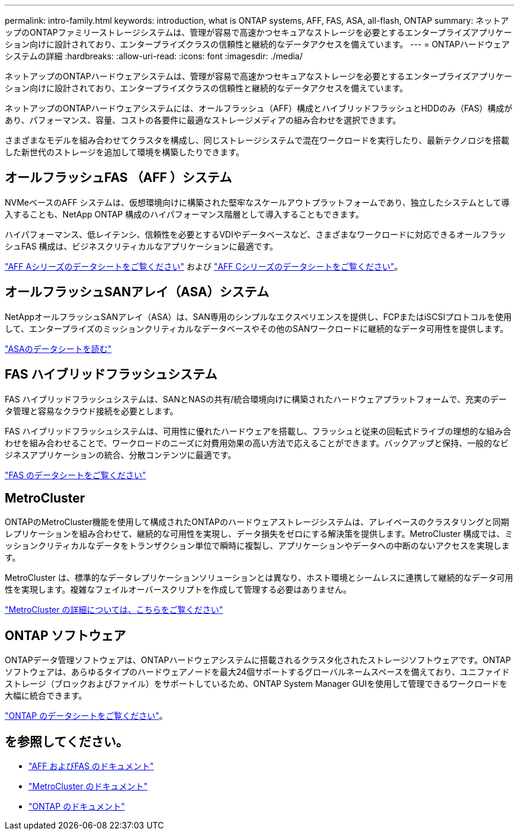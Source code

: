 ---
permalink: intro-family.html 
keywords: introduction, what is ONTAP systems, AFF, FAS, ASA, all-flash, ONTAP 
summary: ネットアップのONTAPファミリーストレージシステムは、管理が容易で高速かつセキュアなストレージを必要とするエンタープライズアプリケーション向けに設計されており、エンタープライズクラスの信頼性と継続的なデータアクセスを備えています。 
---
= ONTAPハードウェアシステムの詳細
:hardbreaks:
:allow-uri-read: 
:icons: font
:imagesdir: ./media/


[role="lead"]
ネットアップのONTAPハードウェアシステムは、管理が容易で高速かつセキュアなストレージを必要とするエンタープライズアプリケーション向けに設計されており、エンタープライズクラスの信頼性と継続的なデータアクセスを備えています。

ネットアップのONTAPハードウェアシステムには、オールフラッシュ（AFF）構成とハイブリッドフラッシュとHDDのみ（FAS）構成があり、パフォーマンス、容量、コストの各要件に最適なストレージメディアの組み合わせを選択できます。

さまざまなモデルを組み合わせてクラスタを構成し、同じストレージシステムで混在ワークロードを実行したり、最新テクノロジを搭載した新世代のストレージを追加して環境を構築したりできます。



== オールフラッシュFAS （AFF ）システム

NVMeベースのAFF システムは、仮想環境向けに構築された堅牢なスケールアウトプラットフォームであり、独立したシステムとして導入することも、NetApp ONTAP 構成のハイパフォーマンス階層として導入することもできます。

ハイパフォーマンス、低レイテンシ、信頼性を必要とするVDIやデータベースなど、さまざまなワークロードに対応できるオールフラッシュFAS 構成は、ビジネスクリティカルなアプリケーションに最適です。

https://www.netapp.com/pdf.html?item=/media/7828-DS-3582-AFF-A-Series.pdf["AFF Aシリーズのデータシートをご覧ください"^] および https://www.netapp.com/media/81583-da-4240-aff-c-series.pdf["AFF Cシリーズのデータシートをご覧ください"^]。



== オールフラッシュSANアレイ（ASA）システム

NetAppオールフラッシュSANアレイ（ASA）は、SAN専用のシンプルなエクスペリエンスを提供し、FCPまたはiSCSIプロトコルを使用して、エンタープライズのミッションクリティカルなデータベースやその他のSANワークロードに継続的なデータ可用性を提供します。

https://www.netapp.com/pdf.html?item=/media/19466-SB-4081.pdf["ASAのデータシートを読む"^]



== FAS ハイブリッドフラッシュシステム

FAS ハイブリッドフラッシュシステムは、SANとNASの共有/統合環境向けに構築されたハードウェアプラットフォームで、充実のデータ管理と容易なクラウド接続を必要とします。

FAS ハイブリッドフラッシュシステムは、可用性に優れたハードウェアを搭載し、フラッシュと従来の回転式ドライブの理想的な組み合わせを組み合わせることで、ワークロードのニーズに対費用効果の高い方法で応えることができます。バックアップと保持、一般的なビジネスアプリケーションの統合、分散コンテンツに最適です。

https://www.netapp.com/pdf.html?item=/media/7819-ds-4020.pdf["FAS のデータシートをご覧ください"^]



== MetroCluster

ONTAPのMetroCluster機能を使用して構成されたONTAPのハードウェアストレージシステムは、アレイベースのクラスタリングと同期レプリケーションを組み合わせて、継続的な可用性を実現し、データ損失をゼロにする解決策を提供します。MetroCluster 構成では、ミッションクリティカルなデータをトランザクション単位で瞬時に複製し、アプリケーションやデータへの中断のないアクセスを実現します。

MetroCluster は、標準的なデータレプリケーションソリューションとは異なり、ホスト環境とシームレスに連携して継続的なデータ可用性を実現します。複雑なフェイルオーバースクリプトを作成して管理する必要はありません。

https://www.netapp.com/pdf.html?item=/media/13480-tr4705.pdf["MetroCluster の詳細については、こちらをご覧ください"^]



== ONTAP ソフトウェア

ONTAPデータ管理ソフトウェアは、ONTAPハードウェアシステムに搭載されるクラスタ化されたストレージソフトウェアです。ONTAPソフトウェアは、あらゆるタイプのハードウェアノードを最大24個サポートするグローバルネームスペースを備えており、ユニファイドストレージ（ブロックおよびファイル）をサポートしているため、ONTAP System Manager GUIを使用して管理できるワークロードを大幅に統合できます。

https://www.netapp.com/pdf.html?item=/media/7413-ds-3231.pdf["ONTAP のデータシートをご覧ください"^]。



== を参照してください。

* https://docs.netapp.com/us-en/ontap-systems/index.html["AFF およびFAS のドキュメント"^]
* https://docs.netapp.com/us-en/ontap-metrocluster/index.html["MetroCluster のドキュメント"^]
* https://docs.netapp.com/us-en/ontap/index.html["ONTAP のドキュメント"^]

